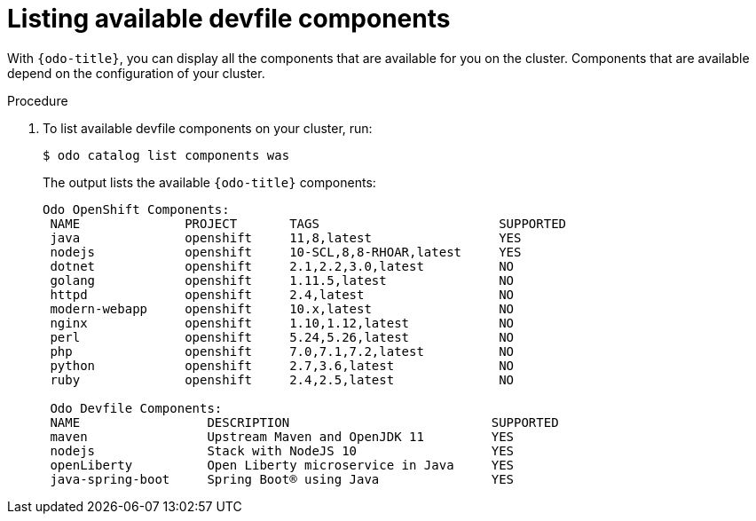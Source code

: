 // Module included in the following assemblies:
//
// cli_reference/developer_cli_odo/creating-a-java-application-using-devfile

[id="listing-available-devfile-components_{context}"]
= Listing available devfile components

With `{odo-title}`, you can display all the components that are available for you on the cluster. Components that are available depend on the configuration of your cluster. 

.Procedure

. To list available devfile components on your cluster, run:
+
----
$ odo catalog list components was
----
+
The output lists the available `{odo-title}` components:
+
----
Odo OpenShift Components:
 NAME              PROJECT       TAGS                        SUPPORTED
 java              openshift     11,8,latest                 YES
 nodejs            openshift     10-SCL,8,8-RHOAR,latest     YES
 dotnet            openshift     2.1,2.2,3.0,latest          NO
 golang            openshift     1.11.5,latest               NO
 httpd             openshift     2.4,latest                  NO
 modern-webapp     openshift     10.x,latest                 NO
 nginx             openshift     1.10,1.12,latest            NO
 perl              openshift     5.24,5.26,latest            NO
 php               openshift     7.0,7.1,7.2,latest          NO
 python            openshift     2.7,3.6,latest              NO
 ruby              openshift     2.4,2.5,latest              NO

 Odo Devfile Components:
 NAME                 DESCRIPTION                           SUPPORTED
 maven                Upstream Maven and OpenJDK 11         YES
 nodejs               Stack with NodeJS 10                  YES
 openLiberty          Open Liberty microservice in Java     YES
 java-spring-boot     Spring Boot® using Java               YES
----

